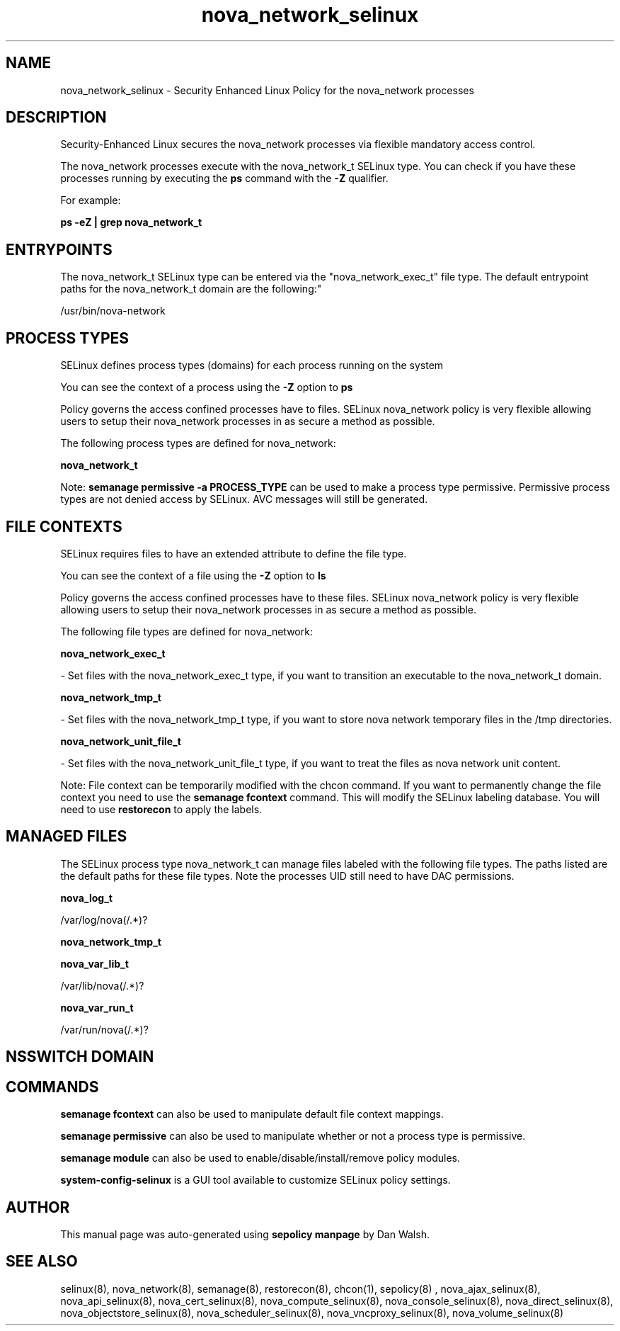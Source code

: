 .TH  "nova_network_selinux"  "8"  "12-11-01" "nova_network" "SELinux Policy documentation for nova_network"
.SH "NAME"
nova_network_selinux \- Security Enhanced Linux Policy for the nova_network processes
.SH "DESCRIPTION"

Security-Enhanced Linux secures the nova_network processes via flexible mandatory access control.

The nova_network processes execute with the nova_network_t SELinux type. You can check if you have these processes running by executing the \fBps\fP command with the \fB\-Z\fP qualifier.

For example:

.B ps -eZ | grep nova_network_t


.SH "ENTRYPOINTS"

The nova_network_t SELinux type can be entered via the "nova_network_exec_t" file type.  The default entrypoint paths for the nova_network_t domain are the following:"

/usr/bin/nova-network
.SH PROCESS TYPES
SELinux defines process types (domains) for each process running on the system
.PP
You can see the context of a process using the \fB\-Z\fP option to \fBps\bP
.PP
Policy governs the access confined processes have to files.
SELinux nova_network policy is very flexible allowing users to setup their nova_network processes in as secure a method as possible.
.PP
The following process types are defined for nova_network:

.EX
.B nova_network_t
.EE
.PP
Note:
.B semanage permissive -a PROCESS_TYPE
can be used to make a process type permissive. Permissive process types are not denied access by SELinux. AVC messages will still be generated.

.SH FILE CONTEXTS
SELinux requires files to have an extended attribute to define the file type.
.PP
You can see the context of a file using the \fB\-Z\fP option to \fBls\bP
.PP
Policy governs the access confined processes have to these files.
SELinux nova_network policy is very flexible allowing users to setup their nova_network processes in as secure a method as possible.
.PP
The following file types are defined for nova_network:


.EX
.PP
.B nova_network_exec_t
.EE

- Set files with the nova_network_exec_t type, if you want to transition an executable to the nova_network_t domain.


.EX
.PP
.B nova_network_tmp_t
.EE

- Set files with the nova_network_tmp_t type, if you want to store nova network temporary files in the /tmp directories.


.EX
.PP
.B nova_network_unit_file_t
.EE

- Set files with the nova_network_unit_file_t type, if you want to treat the files as nova network unit content.


.PP
Note: File context can be temporarily modified with the chcon command.  If you want to permanently change the file context you need to use the
.B semanage fcontext
command.  This will modify the SELinux labeling database.  You will need to use
.B restorecon
to apply the labels.

.SH "MANAGED FILES"

The SELinux process type nova_network_t can manage files labeled with the following file types.  The paths listed are the default paths for these file types.  Note the processes UID still need to have DAC permissions.

.br
.B nova_log_t

	/var/log/nova(/.*)?
.br

.br
.B nova_network_tmp_t


.br
.B nova_var_lib_t

	/var/lib/nova(/.*)?
.br

.br
.B nova_var_run_t

	/var/run/nova(/.*)?
.br

.SH NSSWITCH DOMAIN

.SH "COMMANDS"
.B semanage fcontext
can also be used to manipulate default file context mappings.
.PP
.B semanage permissive
can also be used to manipulate whether or not a process type is permissive.
.PP
.B semanage module
can also be used to enable/disable/install/remove policy modules.

.PP
.B system-config-selinux
is a GUI tool available to customize SELinux policy settings.

.SH AUTHOR
This manual page was auto-generated using
.B "sepolicy manpage"
by Dan Walsh.

.SH "SEE ALSO"
selinux(8), nova_network(8), semanage(8), restorecon(8), chcon(1), sepolicy(8)
, nova_ajax_selinux(8), nova_api_selinux(8), nova_cert_selinux(8), nova_compute_selinux(8), nova_console_selinux(8), nova_direct_selinux(8), nova_objectstore_selinux(8), nova_scheduler_selinux(8), nova_vncproxy_selinux(8), nova_volume_selinux(8)